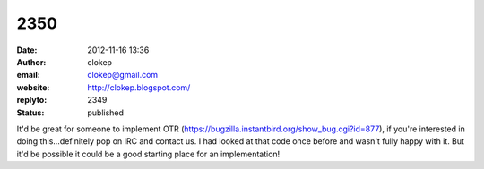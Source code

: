 2350
####
:date: 2012-11-16 13:36
:author: clokep
:email: clokep@gmail.com
:website: http://clokep.blogspot.com/
:replyto: 2349
:status: published

It'd be great for someone to implement OTR (https://bugzilla.instantbird.org/show_bug.cgi?id=877), if you're interested in doing this...definitely pop on IRC and contact us. I had looked at that code once before and wasn't fully happy with it. But it'd be possible it could be a good starting place for an implementation!

